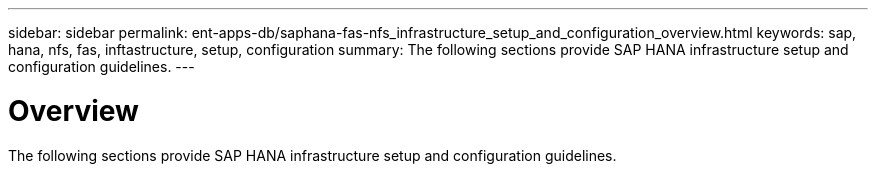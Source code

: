 ---
sidebar: sidebar
permalink: ent-apps-db/saphana-fas-nfs_infrastructure_setup_and_configuration_overview.html
keywords: sap, hana, nfs, fas, inftastructure, setup, configuration
summary: The following sections provide SAP HANA infrastructure setup and configuration guidelines.
---

= Overview
:hardbreaks:
:nofooter:
:icons: font
:linkattrs:
:imagesdir: ./../media/

//
// This file was created with NDAC Version 2.0 (August 17, 2020)
//
// 2021-06-16 12:00:07.185759
//

The following sections provide SAP HANA infrastructure setup and configuration guidelines.
